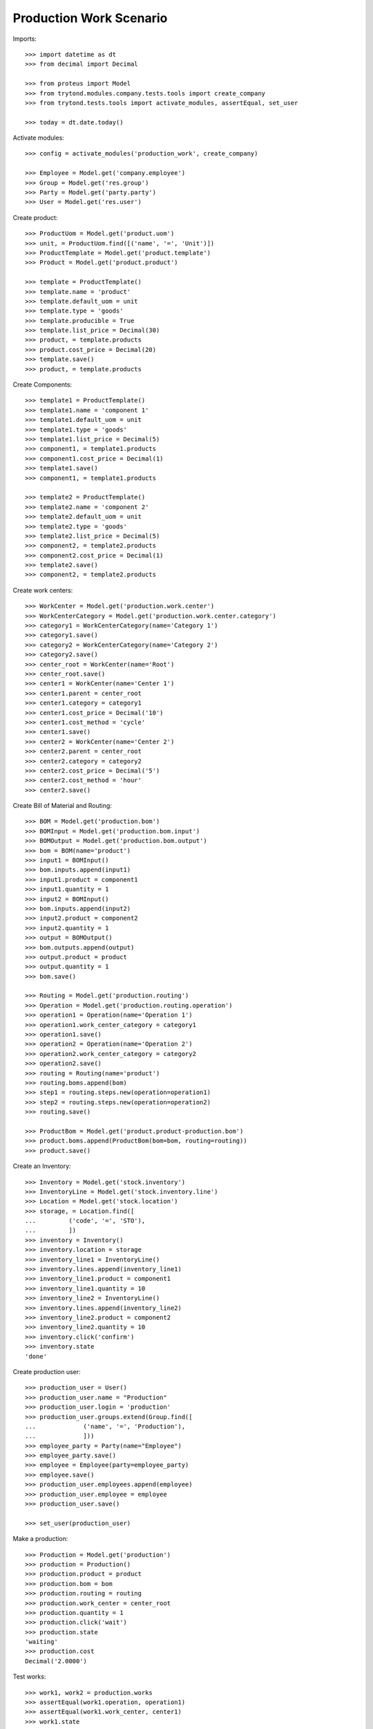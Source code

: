 ========================
Production Work Scenario
========================

Imports::

    >>> import datetime as dt
    >>> from decimal import Decimal

    >>> from proteus import Model
    >>> from trytond.modules.company.tests.tools import create_company
    >>> from trytond.tests.tools import activate_modules, assertEqual, set_user

    >>> today = dt.date.today()

Activate modules::

    >>> config = activate_modules('production_work', create_company)

    >>> Employee = Model.get('company.employee')
    >>> Group = Model.get('res.group')
    >>> Party = Model.get('party.party')
    >>> User = Model.get('res.user')

Create product::

    >>> ProductUom = Model.get('product.uom')
    >>> unit, = ProductUom.find([('name', '=', 'Unit')])
    >>> ProductTemplate = Model.get('product.template')
    >>> Product = Model.get('product.product')

    >>> template = ProductTemplate()
    >>> template.name = 'product'
    >>> template.default_uom = unit
    >>> template.type = 'goods'
    >>> template.producible = True
    >>> template.list_price = Decimal(30)
    >>> product, = template.products
    >>> product.cost_price = Decimal(20)
    >>> template.save()
    >>> product, = template.products

Create Components::

    >>> template1 = ProductTemplate()
    >>> template1.name = 'component 1'
    >>> template1.default_uom = unit
    >>> template1.type = 'goods'
    >>> template1.list_price = Decimal(5)
    >>> component1, = template1.products
    >>> component1.cost_price = Decimal(1)
    >>> template1.save()
    >>> component1, = template1.products

    >>> template2 = ProductTemplate()
    >>> template2.name = 'component 2'
    >>> template2.default_uom = unit
    >>> template2.type = 'goods'
    >>> template2.list_price = Decimal(5)
    >>> component2, = template2.products
    >>> component2.cost_price = Decimal(1)
    >>> template2.save()
    >>> component2, = template2.products

Create work centers::

    >>> WorkCenter = Model.get('production.work.center')
    >>> WorkCenterCategory = Model.get('production.work.center.category')
    >>> category1 = WorkCenterCategory(name='Category 1')
    >>> category1.save()
    >>> category2 = WorkCenterCategory(name='Category 2')
    >>> category2.save()
    >>> center_root = WorkCenter(name='Root')
    >>> center_root.save()
    >>> center1 = WorkCenter(name='Center 1')
    >>> center1.parent = center_root
    >>> center1.category = category1
    >>> center1.cost_price = Decimal('10')
    >>> center1.cost_method = 'cycle'
    >>> center1.save()
    >>> center2 = WorkCenter(name='Center 2')
    >>> center2.parent = center_root
    >>> center2.category = category2
    >>> center2.cost_price = Decimal('5')
    >>> center2.cost_method = 'hour'
    >>> center2.save()

Create Bill of Material and Routing::

    >>> BOM = Model.get('production.bom')
    >>> BOMInput = Model.get('production.bom.input')
    >>> BOMOutput = Model.get('production.bom.output')
    >>> bom = BOM(name='product')
    >>> input1 = BOMInput()
    >>> bom.inputs.append(input1)
    >>> input1.product = component1
    >>> input1.quantity = 1
    >>> input2 = BOMInput()
    >>> bom.inputs.append(input2)
    >>> input2.product = component2
    >>> input2.quantity = 1
    >>> output = BOMOutput()
    >>> bom.outputs.append(output)
    >>> output.product = product
    >>> output.quantity = 1
    >>> bom.save()

    >>> Routing = Model.get('production.routing')
    >>> Operation = Model.get('production.routing.operation')
    >>> operation1 = Operation(name='Operation 1')
    >>> operation1.work_center_category = category1
    >>> operation1.save()
    >>> operation2 = Operation(name='Operation 2')
    >>> operation2.work_center_category = category2
    >>> operation2.save()
    >>> routing = Routing(name='product')
    >>> routing.boms.append(bom)
    >>> step1 = routing.steps.new(operation=operation1)
    >>> step2 = routing.steps.new(operation=operation2)
    >>> routing.save()

    >>> ProductBom = Model.get('product.product-production.bom')
    >>> product.boms.append(ProductBom(bom=bom, routing=routing))
    >>> product.save()

Create an Inventory::

    >>> Inventory = Model.get('stock.inventory')
    >>> InventoryLine = Model.get('stock.inventory.line')
    >>> Location = Model.get('stock.location')
    >>> storage, = Location.find([
    ...         ('code', '=', 'STO'),
    ...         ])
    >>> inventory = Inventory()
    >>> inventory.location = storage
    >>> inventory_line1 = InventoryLine()
    >>> inventory.lines.append(inventory_line1)
    >>> inventory_line1.product = component1
    >>> inventory_line1.quantity = 10
    >>> inventory_line2 = InventoryLine()
    >>> inventory.lines.append(inventory_line2)
    >>> inventory_line2.product = component2
    >>> inventory_line2.quantity = 10
    >>> inventory.click('confirm')
    >>> inventory.state
    'done'

Create production user::

    >>> production_user = User()
    >>> production_user.name = "Production"
    >>> production_user.login = 'production'
    >>> production_user.groups.extend(Group.find([
    ...             ('name', '=', 'Production'),
    ...             ]))
    >>> employee_party = Party(name="Employee")
    >>> employee_party.save()
    >>> employee = Employee(party=employee_party)
    >>> employee.save()
    >>> production_user.employees.append(employee)
    >>> production_user.employee = employee
    >>> production_user.save()

    >>> set_user(production_user)

Make a production::

    >>> Production = Model.get('production')
    >>> production = Production()
    >>> production.product = product
    >>> production.bom = bom
    >>> production.routing = routing
    >>> production.work_center = center_root
    >>> production.quantity = 1
    >>> production.click('wait')
    >>> production.state
    'waiting'
    >>> production.cost
    Decimal('2.0000')

Test works::

    >>> work1, work2 = production.works
    >>> assertEqual(work1.operation, operation1)
    >>> assertEqual(work1.work_center, center1)
    >>> work1.state
    'request'
    >>> assertEqual(work2.operation, operation2)
    >>> assertEqual(work2.work_center, center2)
    >>> work2.state
    'request'

Run the production::

    >>> production.click('assign_try')
    >>> production.click('run')
    >>> production.state
    'running'

Test works::

    >>> work1, work2 = production.works
    >>> work1.state
    'draft'
    >>> work2.state
    'draft'

Run works::

    >>> cycle1 = work1.cycles.new()
    >>> cycle1.click('run')
    >>> cycle1.state
    'running'
    >>> assertEqual(cycle1.run_by, employee)
    >>> work1.reload()
    >>> work1.state
    'running'
    >>> cycle1.click('do')
    >>> cycle1.state
    'done'
    >>> assertEqual(cycle1.done_by, employee)
    >>> work1.reload()
    >>> work1.state
    'finished'
    >>> cycle2 = work2.cycles.new()
    >>> cycle2.click('cancel')
    >>> assertEqual(cycle2.cancelled_by, employee)
    >>> cycle2.state
    'cancelled'
    >>> work2.reload()
    >>> work2.state
    'draft'
    >>> work2.click('start')
    >>> cycle2, = [c for c in work2.active_cycles]
    >>> cycle2.duration = dt.timedelta(hours=1)
    >>> cycle2.save()
    >>> work2.click('stop')
    >>> work2.state
    'finished'
    >>> cycle2.reload()
    >>> cycle2.state
    'done'

Add an extra work::

    >>> work2b = production.works.new()
    >>> work2b.operation = operation2
    >>> work2b.work_center = center2
    >>> production.save()
    >>> work2b = production.works[-1]

    >>> work2b.state
    'draft'

And delete the extra work::

    >>> work2b.delete()

Check production cost::

    >>> production.reload()
    >>> production.cost
    Decimal('17.0000')
    >>> work1.cost
    Decimal('10.0000')
    >>> work2.cost
    Decimal('5.0000')

Do the production::

    >>> production.click('do')
    >>> production.state
    'done'

Work is now done::

    >>> work2.reload()
    >>> work2.state
    'done'
